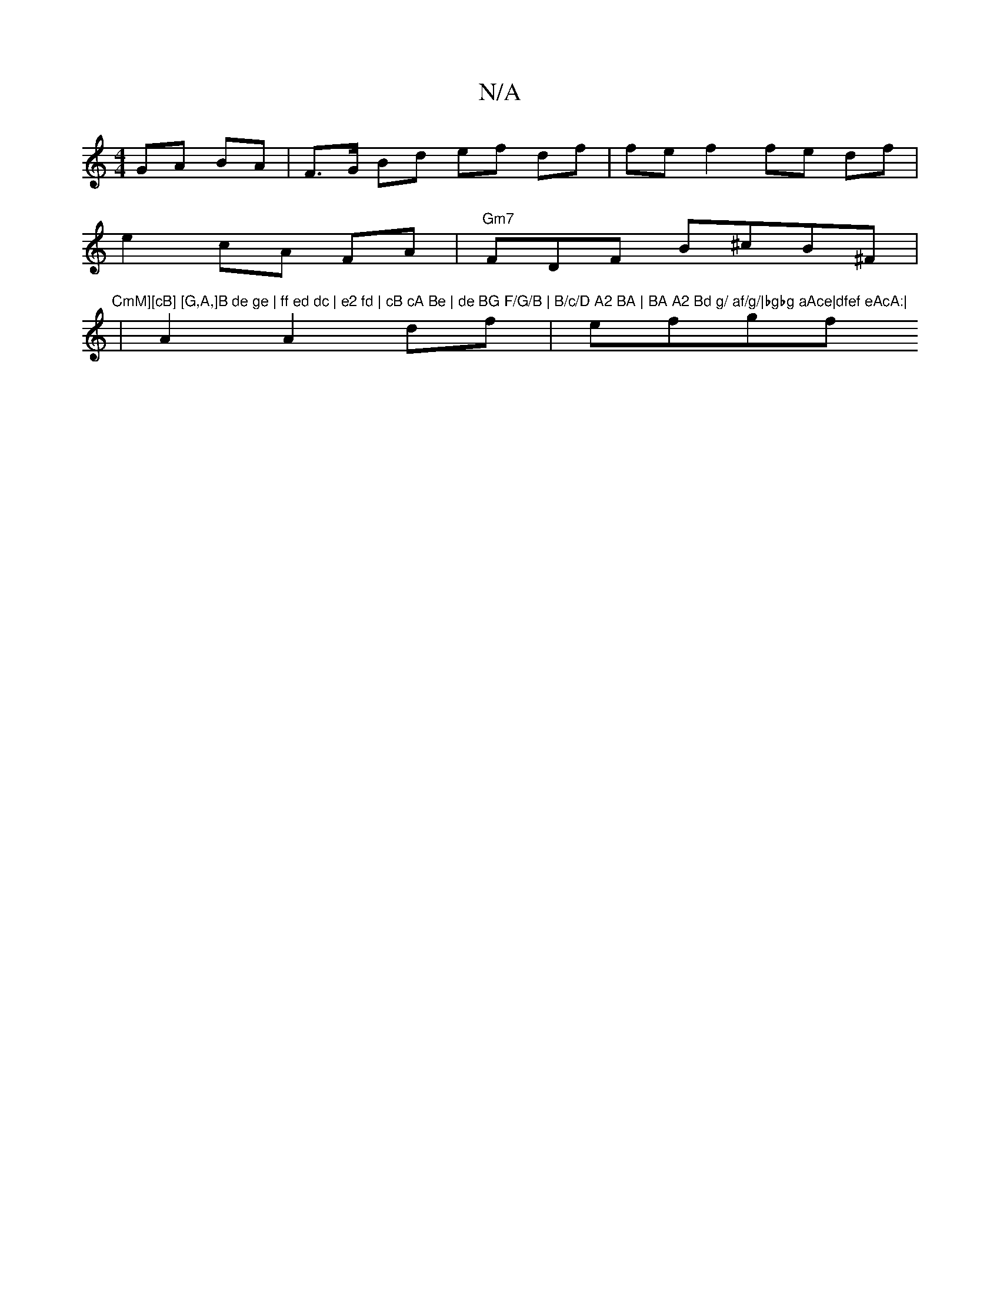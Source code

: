 X:1
T:N/A
M:4/4
R:N/A
K:Cmajor
GA BA | F>G Bd ef df|fe f2 fe df|
e2 cA FA | "Gm7" FDF B^cB^F|"CmM][cB] [G,A,]B de ge | ff ed dc | e2 fd | cB cA Be | de BG F/G/B | B/c/D A2 BA | BA A2 Bd g/ af/g/|bgbg aAce|dfef eAcA:|
|A2 A2 df|efgf
